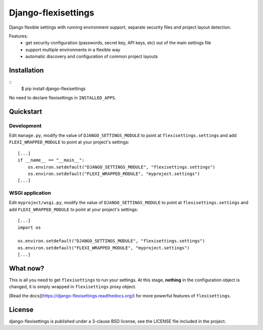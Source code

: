 ====================
Django-flexisettings
====================

Django flexible settings with running environment support, separate security
files and project layout detection.

Features:
    * get security configuration (passwords, secret key, API keys, etc) out of
      the main settings file
    * support multiple environments in a flexible way
    * automatic discovery and configuration of common project layouts


Installation
------------

::
    $ pip install django-flexisettings

No need to declare flexisettings in ``INSTALLED_APPS``.


Quickstart
----------

Development
^^^^^^^^^^^

Edit ``manage.py``, modify the value of ``DJANGO_SETTINGS_MODULE`` to point at
``flexisettings.settings`` and add ``FLEXI_WRAPPED_MODULE`` to point at your
project's settings::
    [...]
    if __name__ == "__main__":
        os.environ.setdefault("DJANGO_SETTINGS_MODULE", "flexisettings.settings")
        os.environ.setdefault("FLEXI_WRAPPED_MODULE", "myproject.settings")
    [...]


WSGI application
^^^^^^^^^^^^^^^^

Edit ``myproject/wsgi.py``, modify the value of ``DJANGO_SETTINGS_MODULE``
to point at ``flexisettings.settings`` and add ``FLEXI_WRAPPED_MODULE`` to
point at your project's settings::
    [...]
    import os

    os.environ.setdefault("DJANGO_SETTINGS_MODULE", "flexisettings.settings")
    os.environ.setdefault("FLEXI_WRAPPED_MODULE", "myproject.settings")
    [...]


What now?
---------

This is all you need to get ``flexisettings`` to run your settings. At
this stage, **nothing** in the configuration object is changed, it is
simply wrapped in ``flexisettings`` proxy object.

[Read the docs](https://django-flexisettings.readthedocs.org/) for more
powerful features of ``flexisettings``.


License
-------

django-flexisettings is published under a 3-clause BSD license, see the LICENSE
file included in the project.
